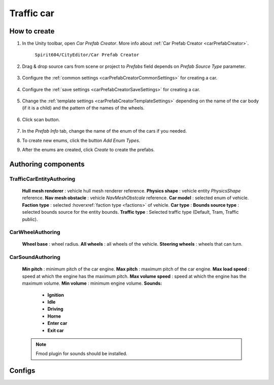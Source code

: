 Traffic car
=====

.. _trafficCar:

How to create
----------------

#. In the Unity toolbar, open `Car Prefab Creator`. More info about :ref:`Car Prefab Creator <carPrefabCreator>`.

	``Spirit604/CityEditor/Car Prefab Creator``
	
	.. image:: images/entities/trafficCar/carPrefabCreator/CarPrefabCreatorToolbar.png
	
#. Drag & drop source cars from scene or project to `Prefabs` field depends on `Prefab Source Type` parameter.

	.. image:: images/entities/trafficCar/carPrefabCreator/PrefabSettings.png
	
#. Configure the :ref:`common settings <carPrefabCreatorCommonSettings>` for creating a car.

	.. image:: images/entities/trafficCar/carPrefabCreator/CommonSettings.png
	
#. Configure the :ref:`save settings <carPrefabCreatorSaveSettings>` for creating a car.

	.. image:: images/entities/trafficCar/carPrefabCreator/SaveSettings.png
	
#. Change the :ref:`template settings <carPrefabCreatorTemplateSettings>` depending on the name of the car body (if it is a child) and the pattern of the names of the wheels.

	.. image:: images/entities/trafficCar/carPrefabCreator/TemplateSettings.png
	
#. Click scan button.

	.. image:: images/entities/trafficCar/carPrefabCreator/PrefabInfo.png
	
#. In the `Prefab Info` tab, change the name of the enum of the cars if you needed.
#. To create new enums, click the button `Add Enum Types`.
#. After the enums are created, click `Create` to create the prefabs.

Authoring components
----------------

TrafficCarEntityAuthoring
~~~~~~~~~~~~
	
	.. image:: images/entities/trafficCar/TrafficCarEntityAuthoring.png
	
	**Hull mesh renderer** : vehicle hull mesh renderer reference.
	**Physics shape** : vehicle entity `PhysicsShape` reference.
	**Nav mesh obstacle** : vehicle `NavMeshObstcale` reference.
	**Car model** : selected enum of vehicle.	
	**Faction type** : selected :hoverxref:`faction type <factions>` of vehicle.
	**Car type** :
	**Bounds source type** : selected bounds source for the entity bounds.
	**Traffic type** : Selected traffic type (Default, Tram, Traffic public).
		
CarWheelAuthoring
~~~~~~~~~~~~

	.. image:: images/entities/trafficCar/CarWheelAuthoring.png
	
	**Wheel base** : wheel radius.
	**All wheels** : all wheels of the vehicle.
	**Steering wheels** : wheels that can turn.
	
CarSoundAuthoring
~~~~~~~~~~~~
	
	.. image:: images/entities/trafficCar/CarSoundAuthoring.png
	
	**Min pitch** : minimum pitch of the car engine.
	**Max pitch** : maximum pitch of the car engine.
	**Max load speed** : speed at which the engine has the maximum pitch.
	**Max volume speed** : speed at which the engine has the maximum volume.
	**Min volume** : minimum engine volume.
	**Sounds:**
		* **Ignition**
		* **Idle**
		* **Driving**
		* **Horne**
		* **Enter car**
		* **Exit car**		
		
	.. note::
		Fmod plugin for sounds should be installed.

Configs
----------------